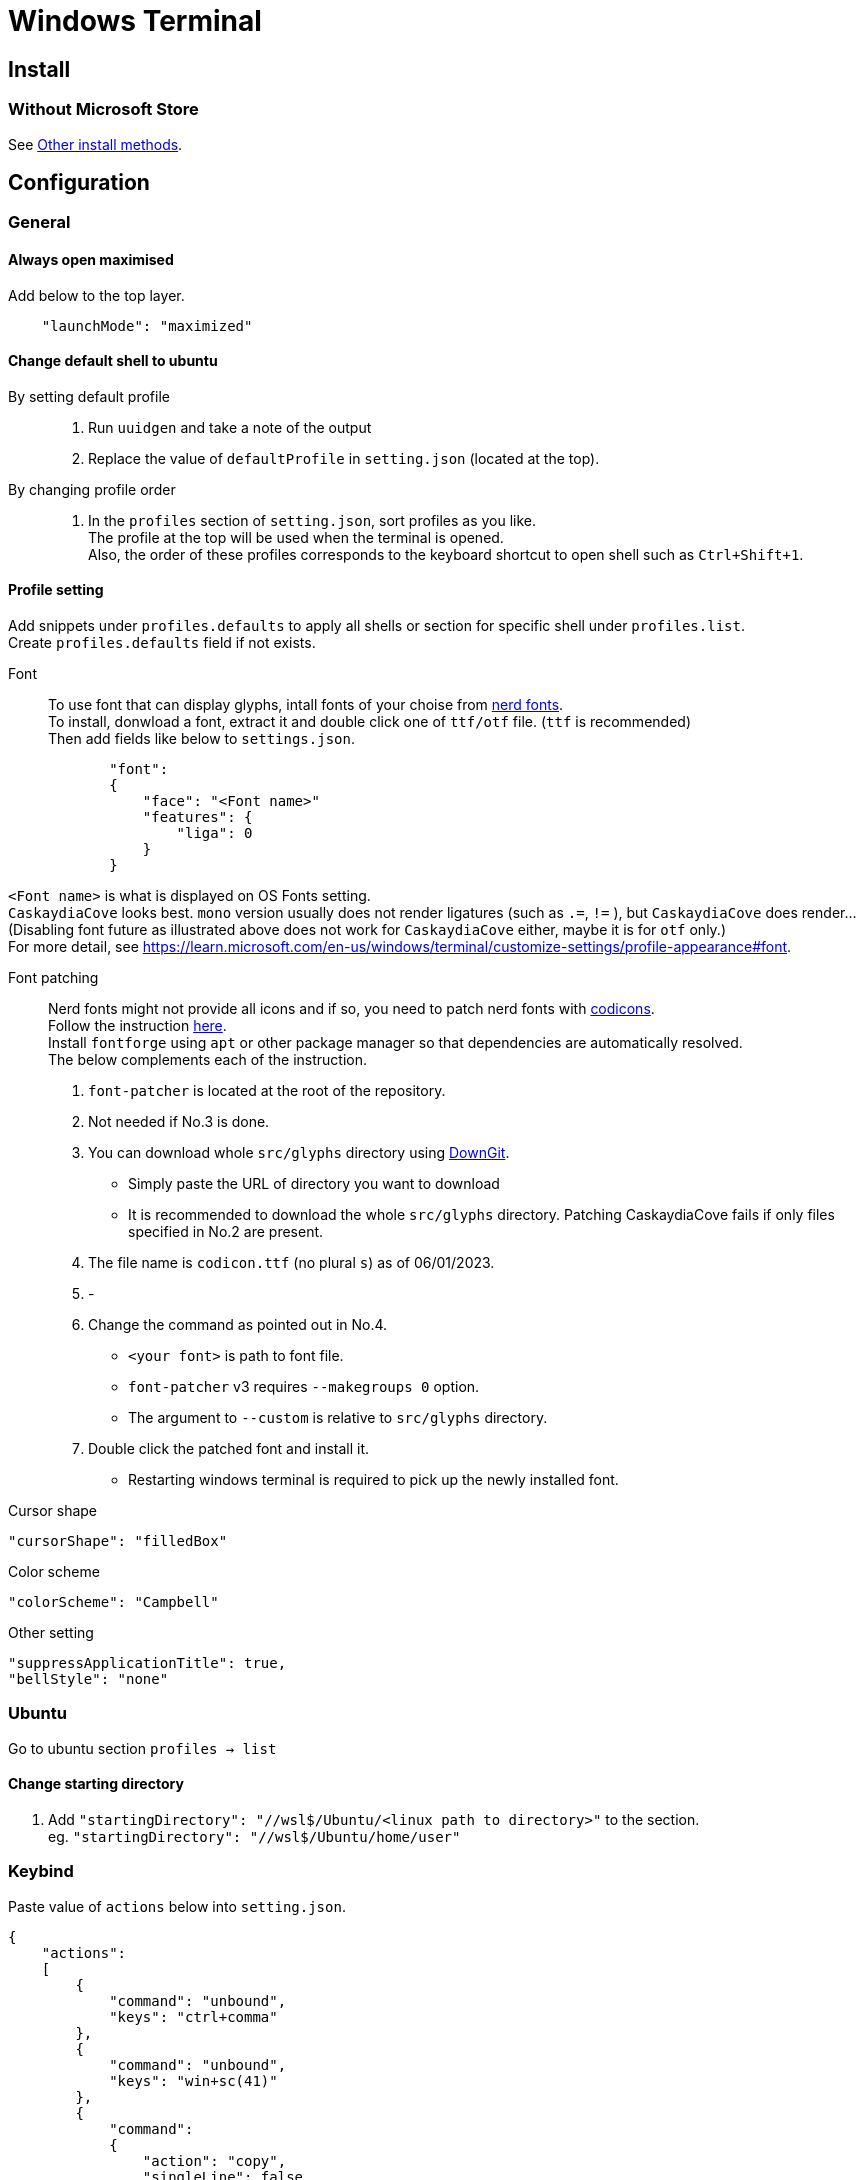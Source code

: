 = Windows Terminal

== Install

=== Without Microsoft Store
See link:https://github.com/microsoft/terminal#other-install-methods[Other install methods].

== Configuration

=== General

==== Always open maximised
Add below to the top layer.
[source,json]
----
    "launchMode": "maximized"
----
==== Change default shell to ubuntu
By setting default profile::
. Run `uuidgen` and take a note of the output
. Replace the value of `defaultProfile` in `setting.json` (located at the top).

By changing profile order::
. In the `profiles` section of `setting.json`, sort profiles as you like. +
  The profile at the top will be used when the terminal is opened. +
  Also, the order of these profiles corresponds to the keyboard shortcut to open
  shell such as `Ctrl+Shift+1`. +

==== Profile setting
Add snippets under `profiles.defaults` to apply all shells or section for specific shell under `profiles.list`. +
Create `profiles.defaults` field if not exists.

Font::
To use font that can display glyphs, intall fonts of your choise from link:https//www.nerdfonts.com/[nerd fonts]. +
To install, donwload a font, extract it and double click one of `ttf/otf` file. (`ttf` is recommended) +
Then add fields like below to `settings.json`.
[source,json]
----
            "font":
            {
                "face": "<Font name>"
                "features": {
                    "liga": 0
                }
            }
----
`<Font name>` is what is displayed on OS Fonts setting. +
`CaskaydiaCove` looks best. `mono` version usually does not render ligatures (such as `.=`, `!=` ), but `CaskaydiaCove` does render... +
(Disabling font future as illustrated above does not work for `CaskaydiaCove` either, maybe it is for `otf` only.) +
For more detail, see https://learn.microsoft.com/en-us/windows/terminal/customize-settings/profile-appearance#font.

Font patching::
Nerd fonts might not provide all icons and if so, you need to patch nerd fonts with link:https://github.com/microsoft/vscode-codicons[codicons]. +
Follow the instruction link:https://github.com/mortepau/codicons.nvim#how-to-patch-fonts[here]. +
Install `fontforge` using `apt` or other package manager so that dependencies are automatically resolved. +
The below complements each of the instruction.
. `font-patcher` is located at the root of the repository.
. Not needed if No.3 is done.
. You can download whole `src/glyphs` directory using link:https://downgit.evecalm.com/#/home[DownGit]. +
** Simply paste the URL of directory you want to download +
** It is recommended to download the whole `src/glyphs` directory. Patching CaskaydiaCove fails if only files specified in No.2 are present.
. The file name is `codicon.ttf` (no plural `s`) as of 06/01/2023. +
. -
. Change the command as pointed out in No.4. +
** `<your font>` is path to font file.
** `font-patcher` v3 requires `--makegroups 0` option.
** The argument to `--custom` is relative to `src/glyphs` directory.
. Double click the patched font and install it. +
** Restarting windows terminal is required to pick up the newly installed font.

Cursor shape::
[source,json]
----
"cursorShape": "filledBox"
----

Color scheme::
[source,json]
----
"colorScheme": "Campbell"
----

Other setting::
[source,json]
----
"suppressApplicationTitle": true,
"bellStyle": "none"
----

=== Ubuntu
Go to ubuntu section `profiles -> list`

==== Change starting directory
. Add `"startingDirectory": "//wsl$/Ubuntu/<linux path to directory>"` to the
   section. +
   eg. `"startingDirectory": "//wsl$/Ubuntu/home/user"`

=== Keybind
Paste value of `actions` below into `setting.json`.
[source,json]
----
{
    "actions":
    [
        {
            "command": "unbound",
            "keys": "ctrl+comma"
        },
        {
            "command": "unbound",
            "keys": "win+sc(41)"
        },
        {
            "command":
            {
                "action": "copy",
                "singleLine": false
            },
            "keys": "ctrl+shift+c"
        },
        {
            "command": "find",
            "keys": "ctrl+shift+f"
        },
        {
            "command": "openTabRenamer",
            "keys": "ctrl+shift+r"
        },
        {
            "command": "paste",
            "keys": "ctrl+shift+v"
        },
        {
            "command":
            {
                "action": "splitPane",
                "split": "auto",
                "splitMode": "duplicate"
            },
            "keys": "alt+shift+d"
        }
    ],
}
----

=== Misc
Prevent cursor from blinking::
Put below in the rc file of your shell.
[source,sh]
----
printf '\033[?12l'
----
